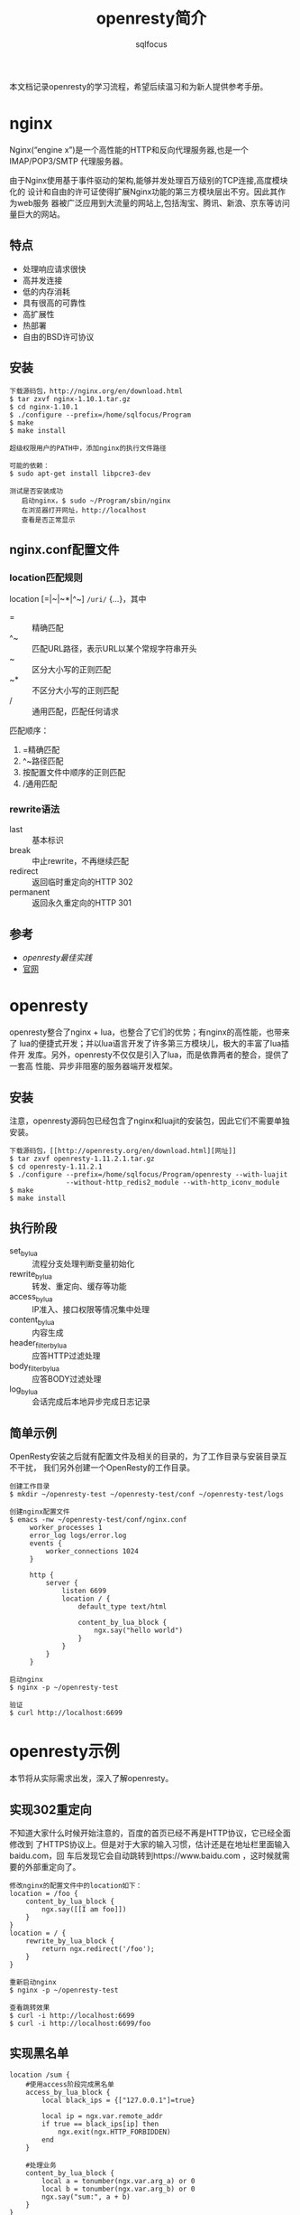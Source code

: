 #+TITLE: openresty简介
#+AUTHOR: sqlfocus

本文档记录openresty的学习流程，希望后续温习和为新人提供参考手册。

* nginx
Nginx(“engine x”)是一个高性能的HTTP和反向代理服务器,也是一个IMAP/POP3/SMTP
代理服务器。

由于Nginx使用基于事件驱动的架构,能够并发处理百万级别的TCP连接,高度模块化的
设计和自由的许可证使得扩展Nginx功能的第三方模块层出不穷。因此其作为web服务
器被广泛应用到大流量的网站上,包括淘宝、腾讯、新浪、京东等访问量巨大的网站。

** 特点
  - 处理响应请求很快
  - 高并发连接
  - 低的内存消耗
  - 具有很高的可靠性
  - 高扩展性
  - 热部署
  - 自由的BSD许可协议

** 安装
  #+BEGIN_EXAMPLE
  下载源码包，http://nginx.org/en/download.html
  $ tar zxvf nginx-1.10.1.tar.gz
  $ cd nginx-1.10.1
  $ ./configure --prefix=/home/sqlfocus/Program
  $ make
  $ make install
  
  超级权限用户的PATH中，添加nginx的执行文件路径

  可能的依赖：
  $ sudo apt-get install libpcre3-dev
  #+END_EXAMPLE
  
  #+BEGIN_EXAMPLE
  测试是否安装成功
     启动nginx，$ sudo ~/Program/sbin/nginx
     在浏览器打开网址，http://localhost
     查看是否正常显示
  #+END_EXAMPLE

** nginx.conf配置文件
*** location匹配规则
location [=|~|~*|^~] =/uri/= {...}，其中
  - =      :: 精确匹配
  - ^~     :: 匹配URL路径，表示URL以某个常规字符串开头
  - ~      :: 区分大小写的正则匹配
  - ~*     :: 不区分大小写的正则匹配
  - /      :: 通用匹配，匹配任何请求

匹配顺序：
  1. =精确匹配
  2. ^~路径匹配
  3. 按配置文件中顺序的正则匹配
  4. /通用匹配

*** rewrite语法
  - last               :: 基本标识
  - break              :: 中止rewrite，不再继续匹配
  - redirect           :: 返回临时重定向的HTTP 302
  - permanent          :: 返回永久重定向的HTTP 301

** 参考
  - [[openresty最佳实践]]
  - [[http://nginx.org/][官网]]

* openresty
openresty整合了nginx + lua，也整合了它们的优势；有nginx的高性能，也带来了
lua的便捷式开发；并以lua语言开发了许多第三方模块儿，极大的丰富了lua插件开
发库。另外，openresty不仅仅是引入了lua，而是依靠两者的整合，提供了一套高
性能、异步非阻塞的服务器端开发框架。

** 安装
注意，openresty源码包已经包含了nginx和luajit的安装包，因此它们不需要单独安装。

  #+BEGIN_EXAMPLE
  下载源码包，[[http://openresty.org/en/download.html][网址]]
  $ tar zxvf openresty-1.11.2.1.tar.gz
  $ cd openresty-1.11.2.1
  $ ./configure --prefix=/home/sqlfocus/Program/openresty --with-luajit 
                --without-http_redis2_module --with-http_iconv_module
  $ make
  $ make install
  #+END_EXAMPLE

** 执行阶段
  - set_by_lua            :: 流程分支处理判断变量初始化
  - rewrite_by_lua        :: 转发、重定向、缓存等功能
  - access_by_lua         :: IP准入、接口权限等情况集中处理
  - content_by_lua        :: 内容生成
  - header_filter_by_lua  :: 应答HTTP过滤处理
  - body_filter_by_lua    :: 应答BODY过滤处理
  - log_by_lua            :: 会话完成后本地异步完成日志记录

** 简单示例
OpenResty安装之后就有配置文件及相关的目录的，为了工作目录与安装目录互不干扰，
我们另外创建一个OpenResty的工作目录。

  #+BEGIN_EXAMPLE
  创建工作目录
  $ mkdir ~/openresty-test ~/openresty-test/conf ~/openresty-test/logs
  
  创建nginx配置文件
  $ emacs -nw ~/openresty-test/conf/nginx.conf
       worker_processes 1
       error_log logs/error.log
       events {
           worker_connections 1024
       }
       
       http {
           server {
               listen 6699
               location / {
                   default_type text/html
                   
                   content_by_lua_block {
                       ngx.say("hello world")
                   }
               }
           }
       }

  启动nginx
  $ nginx -p ~/openresty-test

  验证
  $ curl http://localhost:6699
  #+END_EXAMPLE

* openresty示例
本节将从实际需求出发，深入了解openresty。

** 实现302重定向
不知道大家什么时候开始注意的，百度的首页已经不再是HTTP协议，它已经全面修改到
了HTTPS协议上。但是对于大家的输入习惯，估计还是在地址栏里面输入baidu.com，回
车后发现它会自动跳转到https://www.baidu.com ，这时候就需要的外部重定向了。
  #+BEGIN_EXAMPLE
  修改nginx的配置文件中的location如下：
  location = /foo {
      content_by_lua_block {
          ngx.say([[I am foo]])
      }
  }
  location = / {
      rewrite_by_lua_block {
          return ngx.redirect('/foo');
      }
  }
  
  重新启动nginx
  $ nginx -p ~/openresty-test

  查看跳转效果
  $ curl -i http://localhost:6699
  $ curl -i http://localhost:6699/foo
  #+END_EXAMPLE

** 实现黑名单
  #+BEGIN_EXAMPLE
  location /sum {
      #使用access阶段完成黑名单
      access_by_lua_block {
          local	black_ips = {["127.0.0.1"]=true}
          
          local	ip = ngx.var.remote_addr
          if true == black_ips[ip] then
              ngx.exit(ngx.HTTP_FORBIDDEN)
          end
      }
      
      #处理业务
      content_by_lua_block {
          local a = tonumber(ngx.var.arg_a) or 0
          local b = tonumber(ngx.var.arg_b) or 0
          ngx.say("sum:", a + b)
      }
  }
  #+END_EXAMPLE

** 限速
  #+BEGIN_EXAMPLE
  location /download {
      access_by_lua_block {
          ngx.var.limit_rate = 1000
      }
  }
  #+END_EXAMPLE

* lua插件测试
参考360工程师的测试工具[[https://github.com/membphis/lua-resty-test][github]]

* 性能调优问题记录
  - 压力测试时，出现“socket: Too many open files (24)”？
     : 可能原因，系统文件句柄数不足
     : ‘$ ulimit -a’查看系统限制
     : 
     : 临时生效办法
     :     ulimit -n 数字
     : 永久生效办法
     :     编译文件 /etc/security/limits.conf，添加
     :        * soft nofile 65536
     :        * hard nofile 65536
     :     重新登录
  - 利用ab作压力测试，出现“apr_socket_recv: Connection reset by peer”？
     : 并且服务器端的消息日志/var/log/messages出现 "TCP: Possible SYN flooding
     : on port 6699. Sending cookies."
     : 
     : 临时解决方案
     :   cd /proc/sys/net/ipv4
     :   echo "0" > tcp_syncookies
     : 长久解决方案
     :   编译 
             /etc/sysctl.conf
     :   设置
     :       net.ipv4.ip_forward = 0                   
     :       net.ipv4.ip_local_port_range = 1024 65000 #允许系统打开的端口数
     :       net.ipv4.conf.default.rp_filter = 1
     :       net.ipv4.conf.all.rp_filter = 1
     :       net.ipv4.tcp_keepalive_time = 30          #当keepalive生效后，发送保活消息的频度
     :       net.ipv4.tcp_syncookies = 0               #syn队列溢出时，是否开启syn cookies
     :       net.ipv6.conf.all.disable_ipv6 = 1
     :       net.ipv4.tcp_max_syn_backlog = 262144     #记录尚未收到客户端确认信息的连接上限
     :       net.ipv4.tcp_synack_retries = 1           #syn+ack重试次数
     :       net.ipv4.tcp_syn_retries = 1              #syn的重试次数
     :       net.ipv4.tcp_max_tw_buckets = 6000        #timewait的数量
     :       net.ipv4.tcp_tw_reuse = 1                 #开启重用，允许timewait插口用于tcp连接
     :       net.ipv4.tcp_tw_recycle = 1               #启用timewait快速回收
     :       net.ipv4.tcp_fin_timeout = 1              #主动断开连接，保持在FIN-WAIT-2状态的时间
     :       net.core.somaxconn = 262144               #最大连接数
     :       net.core.netdev_max_backlog = 262144      #网卡速率快时，允许送到缓存队列的数据包最大数目
     :       net.ipv4.tcp_max_orphans = 262144         #系统允许的不关联到用户句柄的tcp套接字上限制
     :       net.ipv4.tcp_timestamps = 0               #关闭利用时间戳规避回绕的方法
     :       
     :   执行 
             sysctl -p
  - 服务器日志出现“TCP: drop open request from 202.153.162.100/62751"？
     : CENTOS日志存放在/var/log/messages
     :
     : IP_conntrack表示连接跟踪数据库(conntrack database)，代表NAT机器跟踪
     : 连接的数目，连接跟踪表能容纳多少记录是被一个变量控制的，它可由内核中
     : 的ip-sysctl函数设置，每一个跟踪连接表会占用350字节的内核存储空间，时
     : 间一长就会把默认的空间填满
     :
     : 临时解决方案
     :    加大ip_conntrack_max值
     :       cat /proc/sys/net/netfilter/nf_conntrack_max
     :       echo "合适的数值" /proc/sys/net/ipv4/ip_conntrack_max
     : 长久解决方案
     :    编辑 /etc/sysctl.conf
     :    设置 net.nf_conntrack_max = 数值
     :    执行 sysctl -p

* 参考
  - [[http://openresty.org/en/][官网]]
  - [[openresty最佳实践]]
  - [[https://github.com/sqlfocus/lua-nginx-module][nginx lua模块儿注解]]
  - [[https://github.com/sqlfocus/nginx][nginx注解]]
  - [[https://github.com/openresty/nginx-systemtap-toolkit][工具箱]]
 
